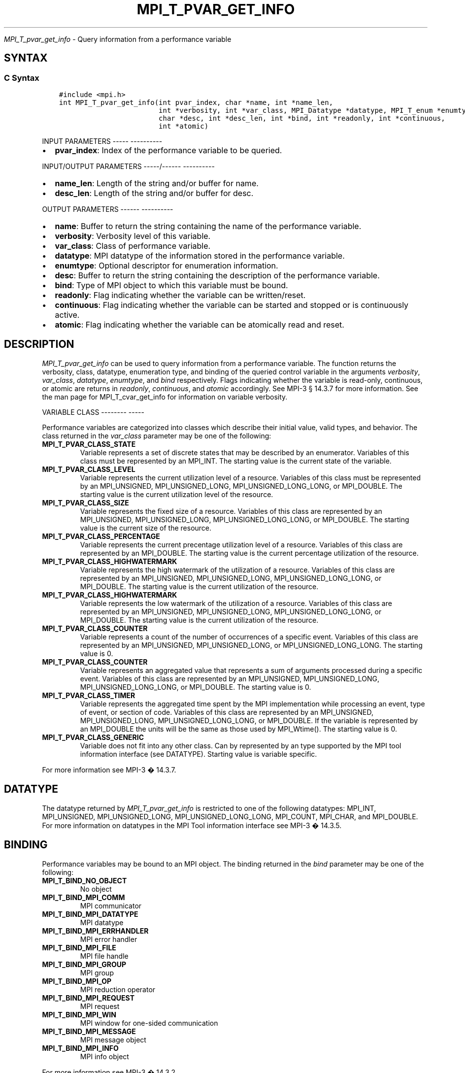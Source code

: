 .\" Man page generated from reStructuredText.
.
.TH "MPI_T_PVAR_GET_INFO" "3" "Jan 05, 2022" "" "Open MPI"
.
.nr rst2man-indent-level 0
.
.de1 rstReportMargin
\\$1 \\n[an-margin]
level \\n[rst2man-indent-level]
level margin: \\n[rst2man-indent\\n[rst2man-indent-level]]
-
\\n[rst2man-indent0]
\\n[rst2man-indent1]
\\n[rst2man-indent2]
..
.de1 INDENT
.\" .rstReportMargin pre:
. RS \\$1
. nr rst2man-indent\\n[rst2man-indent-level] \\n[an-margin]
. nr rst2man-indent-level +1
.\" .rstReportMargin post:
..
.de UNINDENT
. RE
.\" indent \\n[an-margin]
.\" old: \\n[rst2man-indent\\n[rst2man-indent-level]]
.nr rst2man-indent-level -1
.\" new: \\n[rst2man-indent\\n[rst2man-indent-level]]
.in \\n[rst2man-indent\\n[rst2man-indent-level]]u
..
.sp
\fI\%MPI_T_pvar_get_info\fP \- Query information from a performance variable
.SH SYNTAX
.SS C Syntax
.INDENT 0.0
.INDENT 3.5
.sp
.nf
.ft C
#include <mpi.h>
int MPI_T_pvar_get_info(int pvar_index, char *name, int *name_len,
                        int *verbosity, int *var_class, MPI_Datatype *datatype, MPI_T_enum *enumtype,
                        char *desc, int *desc_len, int *bind, int *readonly, int *continuous,
                        int *atomic)
.ft P
.fi
.UNINDENT
.UNINDENT
.sp
INPUT PARAMETERS
\-\-\-\-\- \-\-\-\-\-\-\-\-\-\-
.INDENT 0.0
.IP \(bu 2
\fBpvar_index\fP: Index of the performance variable to be queried.
.UNINDENT
.sp
INPUT/OUTPUT PARAMETERS
\-\-\-\-\-/\-\-\-\-\-\- \-\-\-\-\-\-\-\-\-\-
.INDENT 0.0
.IP \(bu 2
\fBname_len\fP: Length of the string and/or buffer for name.
.IP \(bu 2
\fBdesc_len\fP: Length of the string and/or buffer for desc.
.UNINDENT
.sp
OUTPUT PARAMETERS
\-\-\-\-\-\- \-\-\-\-\-\-\-\-\-\-
.INDENT 0.0
.IP \(bu 2
\fBname\fP: Buffer to return the string containing the name of the performance variable.
.IP \(bu 2
\fBverbosity\fP: Verbosity level of this variable.
.IP \(bu 2
\fBvar_class\fP: Class of performance variable.
.IP \(bu 2
\fBdatatype\fP: MPI datatype of the information stored in the performance variable.
.IP \(bu 2
\fBenumtype\fP: Optional descriptor for enumeration information.
.IP \(bu 2
\fBdesc\fP: Buffer to return the string containing the description of the performance variable.
.IP \(bu 2
\fBbind\fP: Type of MPI object to which this variable must be bound.
.IP \(bu 2
\fBreadonly\fP: Flag indicating whether the variable can be written/reset.
.IP \(bu 2
\fBcontinuous\fP: Flag indicating whether the variable can be started and stopped or is continuously active.
.IP \(bu 2
\fBatomic\fP: Flag indicating whether the variable can be atomically read and reset.
.UNINDENT
.SH DESCRIPTION
.sp
\fI\%MPI_T_pvar_get_info\fP can be used to query information from a performance
variable. The function returns the verbosity, class, datatype,
enumeration type, and binding of the queried control variable in the
arguments \fIverbosity\fP, \fIvar_class\fP, \fIdatatype\fP, \fIenumtype\fP, and \fIbind\fP
respectively. Flags indicating whether the variable is read\-only,
continuous, or atomic are returns in \fIreadonly\fP, \fIcontinuous\fP, and
\fIatomic\fP accordingly. See MPI\-3 § 14.3.7 for more information. See the
man page for MPI_T_cvar_get_info for information on variable verbosity.
.sp
VARIABLE CLASS
\-\-\-\-\-\-\-\- \-\-\-\-\-
.sp
Performance variables are categorized into classes which describe their
initial value, valid types, and behavior. The class returned in the
\fIvar_class\fP parameter may be one of the following:
.INDENT 0.0
.TP
.B MPI_T_PVAR_CLASS_STATE
Variable represents a set of discrete states that may be described by
an enumerator. Variables of this class must be represented by an
MPI_INT. The starting value is the current state of the variable.
.TP
.B MPI_T_PVAR_CLASS_LEVEL
Variable represents the current utilization level of a resource.
Variables of this class must be represented by an MPI_UNSIGNED,
MPI_UNSIGNED_LONG, MPI_UNSIGNED_LONG_LONG, or MPI_DOUBLE. The
starting value is the current utilization level of the resource.
.TP
.B MPI_T_PVAR_CLASS_SIZE
Variable represents the fixed size of a resource. Variables of this
class are represented by an MPI_UNSIGNED, MPI_UNSIGNED_LONG,
MPI_UNSIGNED_LONG_LONG, or MPI_DOUBLE. The starting value is the
current size of the resource.
.TP
.B MPI_T_PVAR_CLASS_PERCENTAGE
Variable represents the current precentage utilization level of a
resource. Variables of this class are represented by an MPI_DOUBLE.
The starting value is the current percentage utilization of the
resource.
.TP
.B MPI_T_PVAR_CLASS_HIGHWATERMARK
Variable represents the high watermark of the utilization of a
resource. Variables of this class are represented by an MPI_UNSIGNED,
MPI_UNSIGNED_LONG, MPI_UNSIGNED_LONG_LONG, or MPI_DOUBLE. The
starting value is the current utilization of the resource.
.TP
.B MPI_T_PVAR_CLASS_HIGHWATERMARK
Variable represents the low watermark of the utilization of a
resource. Variables of this class are represented by an MPI_UNSIGNED,
MPI_UNSIGNED_LONG, MPI_UNSIGNED_LONG_LONG, or MPI_DOUBLE. The
starting value is the current utilization of the resource.
.TP
.B MPI_T_PVAR_CLASS_COUNTER
Variable represents a count of the number of occurrences of a
specific event. Variables of this class are represented by an
MPI_UNSIGNED, MPI_UNSIGNED_LONG, or MPI_UNSIGNED_LONG_LONG. The
starting value is 0.
.TP
.B MPI_T_PVAR_CLASS_COUNTER
Variable represents an aggregated value that represents a sum of
arguments processed during a specific event. Variables of this class
are represented by an MPI_UNSIGNED, MPI_UNSIGNED_LONG,
MPI_UNSIGNED_LONG_LONG, or MPI_DOUBLE. The starting value is 0.
.TP
.B MPI_T_PVAR_CLASS_TIMER
Variable represents the aggregated time spent by the MPI
implementation while processing an event, type of event, or section
of code. Variables of this class are represented by an MPI_UNSIGNED,
MPI_UNSIGNED_LONG, MPI_UNSIGNED_LONG_LONG, or MPI_DOUBLE. If the
variable is represented by an MPI_DOUBLE the units will be the same
as those used by MPI_Wtime(). The starting value is 0.
.TP
.B MPI_T_PVAR_CLASS_GENERIC
Variable does not fit into any other class. Can by represented by an
type supported by the MPI tool information interface (see DATATYPE).
Starting value is variable specific.
.UNINDENT
.sp
For more information see MPI\-3 � 14.3.7.
.SH DATATYPE
.sp
The datatype returned by \fI\%MPI_T_pvar_get_info\fP is restricted to one of the
following datatypes: MPI_INT, MPI_UNSIGNED, MPI_UNSIGNED_LONG,
MPI_UNSIGNED_LONG_LONG, MPI_COUNT, MPI_CHAR, and MPI_DOUBLE. For more
information on datatypes in the MPI Tool information interface see MPI\-3
� 14.3.5.
.SH BINDING
.sp
Performance variables may be bound to an MPI object. The binding
returned in the \fIbind\fP parameter may be one of the following:
.INDENT 0.0
.TP
.B MPI_T_BIND_NO_OBJECT
No object
.TP
.B MPI_T_BIND_MPI_COMM
MPI communicator
.TP
.B MPI_T_BIND_MPI_DATATYPE
MPI datatype
.TP
.B MPI_T_BIND_MPI_ERRHANDLER
MPI error handler
.TP
.B MPI_T_BIND_MPI_FILE
MPI file handle
.TP
.B MPI_T_BIND_MPI_GROUP
MPI group
.TP
.B MPI_T_BIND_MPI_OP
MPI reduction operator
.TP
.B MPI_T_BIND_MPI_REQUEST
MPI request
.TP
.B MPI_T_BIND_MPI_WIN
MPI window for one\-sided communication
.TP
.B MPI_T_BIND_MPI_MESSAGE
MPI message object
.TP
.B MPI_T_BIND_MPI_INFO
MPI info object
.UNINDENT
.sp
For more information see MPI\-3 � 14.3.2.
.SH NOTES
.sp
This MPI tool interface function returns two strings. This function
takes two argument for each string: a buffer to store the string, and a
length which must initially specify the size of the buffer. If the
length passed is n then this function will copy at most n \- 1 characters
of the string into the corresponding buffer and set the length to the
number of characters copied \- 1. If the length argument is NULL or the
value specified in the length is 0 the corresponding string buffer is
ignored and the string is not returned. For more information see MPI\-3 �
14.3.3.
.SH ERRORS
.sp
MPI_T_pvar_get_info() will fail if:
.INDENT 0.0
.TP
.B [MPI_T_ERR_NOT_INITIALIZED]
The MPI Tools interface not initialized
.TP
.B [MPI_T_ERR_INVALID_INDEX]
The performance variable index is invalid
.UNINDENT
.sp
\fBSEE ALSO:\fP
.INDENT 0.0
.INDENT 3.5
MPI_T_cvar_get_info
.UNINDENT
.UNINDENT
.SH COPYRIGHT
2020, The Open MPI Community
.\" Generated by docutils manpage writer.
.
